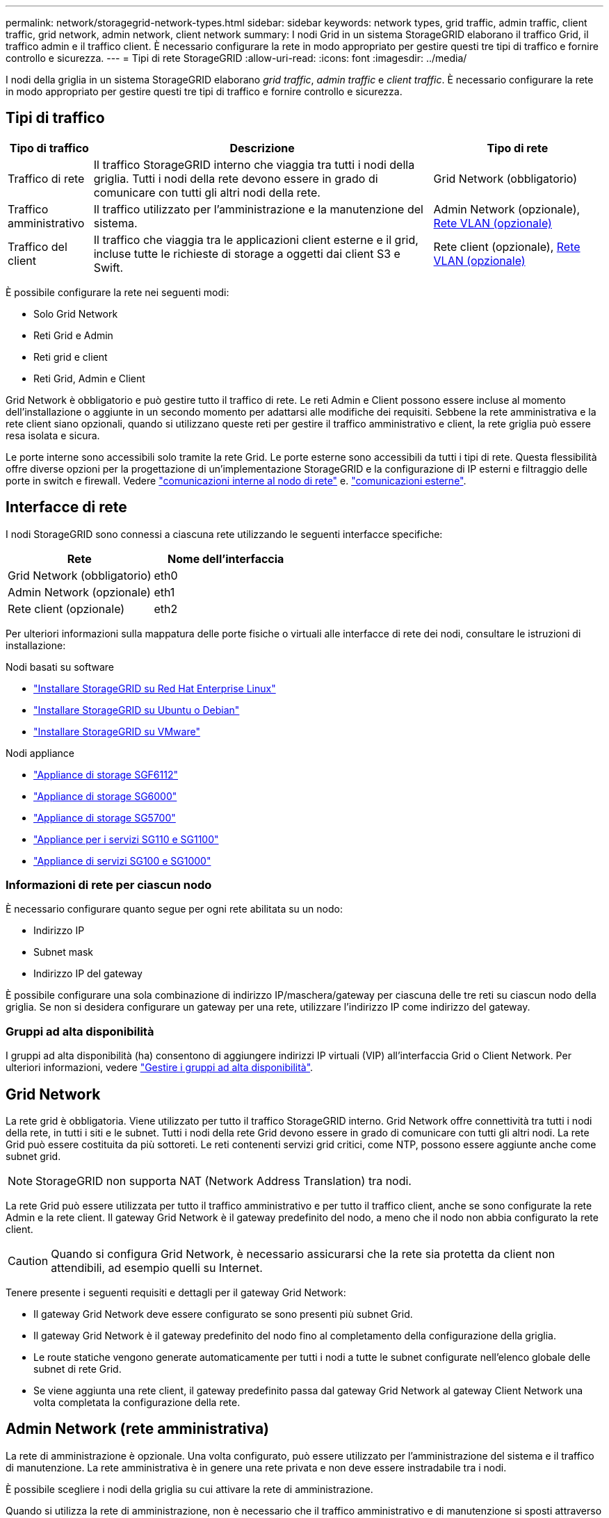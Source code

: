 ---
permalink: network/storagegrid-network-types.html 
sidebar: sidebar 
keywords: network types, grid traffic, admin traffic, client traffic, grid network, admin network, client network 
summary: I nodi Grid in un sistema StorageGRID elaborano il traffico Grid, il traffico admin e il traffico client. È necessario configurare la rete in modo appropriato per gestire questi tre tipi di traffico e fornire controllo e sicurezza. 
---
= Tipi di rete StorageGRID
:allow-uri-read: 
:icons: font
:imagesdir: ../media/


[role="lead"]
I nodi della griglia in un sistema StorageGRID elaborano _grid traffic_, _admin traffic_ e _client traffic_. È necessario configurare la rete in modo appropriato per gestire questi tre tipi di traffico e fornire controllo e sicurezza.



== Tipi di traffico

[cols="1a,4a,2a"]
|===
| Tipo di traffico | Descrizione | Tipo di rete 


 a| 
Traffico di rete
 a| 
Il traffico StorageGRID interno che viaggia tra tutti i nodi della griglia. Tutti i nodi della rete devono essere in grado di comunicare con tutti gli altri nodi della rete.
 a| 
Grid Network (obbligatorio)



 a| 
Traffico amministrativo
 a| 
Il traffico utilizzato per l'amministrazione e la manutenzione del sistema.
 a| 
Admin Network (opzionale), <<Reti VLAN opzionali,Rete VLAN (opzionale)>>



 a| 
Traffico del client
 a| 
Il traffico che viaggia tra le applicazioni client esterne e il grid, incluse tutte le richieste di storage a oggetti dai client S3 e Swift.
 a| 
Rete client (opzionale), <<Reti VLAN opzionali,Rete VLAN (opzionale)>>

|===
È possibile configurare la rete nei seguenti modi:

* Solo Grid Network
* Reti Grid e Admin
* Reti grid e client
* Reti Grid, Admin e Client


Grid Network è obbligatorio e può gestire tutto il traffico di rete. Le reti Admin e Client possono essere incluse al momento dell'installazione o aggiunte in un secondo momento per adattarsi alle modifiche dei requisiti. Sebbene la rete amministrativa e la rete client siano opzionali, quando si utilizzano queste reti per gestire il traffico amministrativo e client, la rete griglia può essere resa isolata e sicura.

Le porte interne sono accessibili solo tramite la rete Grid. Le porte esterne sono accessibili da tutti i tipi di rete. Questa flessibilità offre diverse opzioni per la progettazione di un'implementazione StorageGRID e la configurazione di IP esterni e filtraggio delle porte in switch e firewall. Vedere link:../network/internal-grid-node-communications.html["comunicazioni interne al nodo di rete"] e. link:../network/external-communications.html["comunicazioni esterne"].



== Interfacce di rete

I nodi StorageGRID sono connessi a ciascuna rete utilizzando le seguenti interfacce specifiche:

[cols="1a,1a"]
|===
| Rete | Nome dell'interfaccia 


 a| 
Grid Network (obbligatorio)
 a| 
eth0



 a| 
Admin Network (opzionale)
 a| 
eth1



 a| 
Rete client (opzionale)
 a| 
eth2

|===
Per ulteriori informazioni sulla mappatura delle porte fisiche o virtuali alle interfacce di rete dei nodi, consultare le istruzioni di installazione:

.Nodi basati su software
* link:../rhel/index.html["Installare StorageGRID su Red Hat Enterprise Linux"]
* link:../ubuntu/index.html["Installare StorageGRID su Ubuntu o Debian"]
* link:../vmware/index.html["Installare StorageGRID su VMware"]


.Nodi appliance
* https://docs.netapp.com/us-en/storagegrid-appliances/installconfig/hardware-description-sg6100.html["Appliance di storage SGF6112"^]
* https://docs.netapp.com/us-en/storagegrid-appliances/installconfig/hardware-description-sg6000.html["Appliance di storage SG6000"^]
* https://docs.netapp.com/us-en/storagegrid-appliances/installconfig/hardware-description-sg5700.html["Appliance di storage SG5700"^]
* https://docs.netapp.com/us-en/storagegrid-appliances/installconfig/hardware-description-sg110-and-1100.html["Appliance per i servizi SG110 e SG1100"^]
* https://docs.netapp.com/us-en/storagegrid-appliances/installconfig/hardware-description-sg100-and-1000.html["Appliance di servizi SG100 e SG1000"^]




=== Informazioni di rete per ciascun nodo

È necessario configurare quanto segue per ogni rete abilitata su un nodo:

* Indirizzo IP
* Subnet mask
* Indirizzo IP del gateway


È possibile configurare una sola combinazione di indirizzo IP/maschera/gateway per ciascuna delle tre reti su ciascun nodo della griglia. Se non si desidera configurare un gateway per una rete, utilizzare l'indirizzo IP come indirizzo del gateway.



=== Gruppi ad alta disponibilità

I gruppi ad alta disponibilità (ha) consentono di aggiungere indirizzi IP virtuali (VIP) all'interfaccia Grid o Client Network. Per ulteriori informazioni, vedere link:../admin/managing-high-availability-groups.html["Gestire i gruppi ad alta disponibilità"].



== Grid Network

La rete grid è obbligatoria. Viene utilizzato per tutto il traffico StorageGRID interno. Grid Network offre connettività tra tutti i nodi della rete, in tutti i siti e le subnet. Tutti i nodi della rete Grid devono essere in grado di comunicare con tutti gli altri nodi. La rete Grid può essere costituita da più sottoreti. Le reti contenenti servizi grid critici, come NTP, possono essere aggiunte anche come subnet grid.


NOTE: StorageGRID non supporta NAT (Network Address Translation) tra nodi.

La rete Grid può essere utilizzata per tutto il traffico amministrativo e per tutto il traffico client, anche se sono configurate la rete Admin e la rete client. Il gateway Grid Network è il gateway predefinito del nodo, a meno che il nodo non abbia configurato la rete client.


CAUTION: Quando si configura Grid Network, è necessario assicurarsi che la rete sia protetta da client non attendibili, ad esempio quelli su Internet.

Tenere presente i seguenti requisiti e dettagli per il gateway Grid Network:

* Il gateway Grid Network deve essere configurato se sono presenti più subnet Grid.
* Il gateway Grid Network è il gateway predefinito del nodo fino al completamento della configurazione della griglia.
* Le route statiche vengono generate automaticamente per tutti i nodi a tutte le subnet configurate nell'elenco globale delle subnet di rete Grid.
* Se viene aggiunta una rete client, il gateway predefinito passa dal gateway Grid Network al gateway Client Network una volta completata la configurazione della rete.




== Admin Network (rete amministrativa)

La rete di amministrazione è opzionale. Una volta configurato, può essere utilizzato per l'amministrazione del sistema e il traffico di manutenzione. La rete amministrativa è in genere una rete privata e non deve essere instradabile tra i nodi.

È possibile scegliere i nodi della griglia su cui attivare la rete di amministrazione.

Quando si utilizza la rete di amministrazione, non è necessario che il traffico amministrativo e di manutenzione si sposti attraverso la rete di griglia. Gli utilizzi tipici della rete di amministrazione includono:

* Accesso alle interfacce utente di Grid Manager e Tenant Manager.
* Accesso a servizi critici come server NTP, server DNS, server KMS (Key Management Server) esterni e server LDAP (Lightweight Directory Access Protocol).
* Accesso ai registri di controllo sui nodi di amministrazione.
* Accesso SSH (Secure Shell Protocol) per manutenzione e supporto.


La rete amministrativa non viene mai utilizzata per il traffico di rete interno. Viene fornito un gateway Admin Network che consente alla rete di amministrazione di comunicare con più sottoreti esterne. Tuttavia, il gateway Admin Network non viene mai utilizzato come gateway predefinito del nodo.

Tenere presente i seguenti requisiti e dettagli per il gateway Admin Network:

* Il gateway Admin Network è necessario se le connessioni vengono effettuate dall'esterno della subnet Admin Network o se sono configurate più subnet Admin Network.
* Vengono creati percorsi statici per ogni subnet configurata nell'elenco subnet di rete amministrativa del nodo.




== Rete client

La rete client è opzionale. Una volta configurato, viene utilizzato per fornire l'accesso ai servizi grid per le applicazioni client come S3 e Swift. Se si prevede di rendere i dati StorageGRID accessibili a una risorsa esterna (ad esempio, un pool di storage cloud o il servizio di replica di StorageGRID), la risorsa esterna può utilizzare anche la rete client. I nodi Grid possono comunicare con qualsiasi subnet raggiungibile tramite il gateway di rete client.

È possibile scegliere i nodi della griglia su cui deve essere attivata la rete client. Non è necessario che tutti i nodi si trovano sulla stessa rete client e i nodi non comunicheranno mai l'uno con l'altro sulla rete client. La rete client non diventa operativa fino al completamento dell'installazione della griglia.

Per una maggiore sicurezza, è possibile specificare che l'interfaccia di rete client di un nodo sia non attendibile in modo che la rete client sia più restrittiva delle connessioni consentite. Se l'interfaccia Client Network di un nodo non è attendibile, l'interfaccia accetta connessioni in uscita come quelle utilizzate dalla replica di CloudMirror, ma accetta solo connessioni in entrata su porte che sono state configurate esplicitamente come endpoint del bilanciamento del carico. Vedere link:../admin/manage-firewall-controls.html["Gestire i controlli firewall"] e. link:../admin/configuring-load-balancer-endpoints.html["Configurare gli endpoint del bilanciamento del carico"].

Quando si utilizza una rete client, il traffico client non deve attraversare la rete griglia. Il traffico Grid Network può essere separato su una rete sicura e non instradabile. I seguenti tipi di nodo sono spesso configurati con una rete client:

* Nodi gateway, perché questi nodi forniscono l'accesso al servizio bilanciamento del carico StorageGRID e all'accesso del client S3 e Swift alla griglia.
* Nodi di storage, perché questi nodi forniscono accesso ai protocolli S3 e Swift, ai Cloud Storage Pools e al servizio di replica CloudMirror.
* Nodi di amministrazione, per garantire che gli utenti tenant possano connettersi a tenant Manager senza dover utilizzare la rete di amministrazione.


Tenere presente quanto segue per il gateway di rete client:

* Il gateway di rete client è necessario se la rete client è configurata.
* Una volta completata la configurazione della griglia, il gateway di rete client diventa il percorso predefinito per il nodo della griglia.




== Reti VLAN opzionali

Se necessario, è possibile utilizzare reti LAN virtuali (VLAN) per il traffico client e per alcuni tipi di traffico amministrativo. Il traffico Grid, tuttavia, non può utilizzare un'interfaccia VLAN. Il traffico StorageGRID interno tra i nodi deve sempre utilizzare la rete griglia su eth0.

Per supportare l'utilizzo delle VLAN, è necessario configurare una o più interfacce su un nodo come interfacce di trunk sullo switch. È possibile configurare l'interfaccia Grid Network (eth0) o l'interfaccia Client Network (eth2) come trunk oppure aggiungere interfacce trunk al nodo.

Se eth0 è configurato come trunk, il traffico Grid Network passa attraverso l'interfaccia nativa del trunk, come configurato sullo switch. Analogamente, se eth2 è configurato come trunk e Client Network è configurato sullo stesso nodo, Client Network utilizza la VLAN nativa della porta trunk come configurata sullo switch.

Solo il traffico admin in entrata, ad esempio utilizzato per il traffico SSH, Grid Manager o Tenant Manager, è supportato sulle reti VLAN. Il traffico in uscita, ad esempio utilizzato per NTP, DNS, LDAP, KMS e Cloud Storage Pool, non è supportato sulle reti VLAN.


NOTE: Le interfacce VLAN possono essere aggiunte solo ai nodi Admin e ai nodi Gateway. Non è possibile utilizzare un'interfaccia VLAN per l'accesso client o amministrativo ai nodi di storage o ai nodi di archivio.

Vedere link:../admin/configure-vlan-interfaces.html["Configurare le interfacce VLAN"] per istruzioni e linee guida.

Le interfacce VLAN vengono utilizzate solo nei gruppi ha e vengono assegnati indirizzi VIP sul nodo attivo. Vedere link:../admin/managing-high-availability-groups.html["Gestire i gruppi ad alta disponibilità"] per istruzioni e linee guida.
